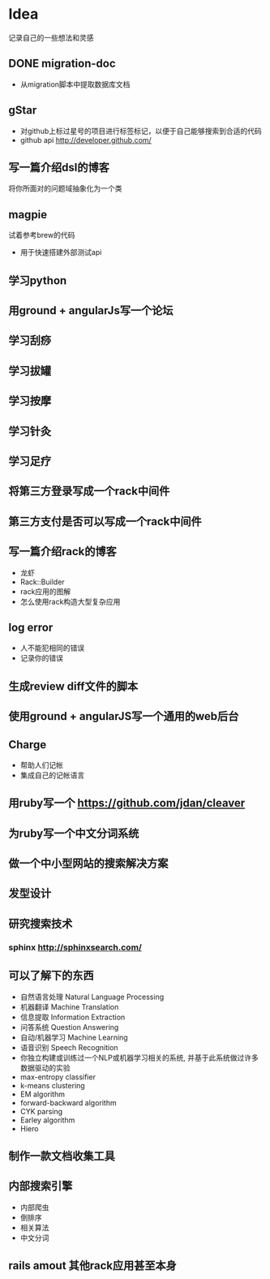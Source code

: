 * Idea
记录自己的一些想法和灵感
** DONE migration-doc
- 从migration脚本中提取数据库文档
** gStar
- 对github上标过星号的项目进行标签标记，以便于自己能够搜索到合适的代码
- github api http://developer.github.com/
** 写一篇介绍dsl的博客
将你所面对的问题域抽象化为一个类

** magpie
试着参考brew的代码
- 用于快速搭建外部测试api

** 学习python
** 用ground + angularJs写一个论坛
** 学习刮痧
** 学习拔罐
** 学习按摩
** 学习针灸
** 学习足疗
** 将第三方登录写成一个rack中间件
** 第三方支付是否可以写成一个rack中间件
** 写一篇介绍rack的博客
- 龙虾
- Rack::Builder
- rack应用的图解
- 怎么使用rack构造大型复杂应用

** log error
- 人不能犯相同的错误
- 记录你的错误 

** 生成review diff文件的脚本
** 使用ground + angularJS写一个通用的web后台
** Charge
- 帮助人们记帐
- 集成自己的记帐语言

** 用ruby写一个 https://github.com/jdan/cleaver
** 为ruby写一个中文分词系统
** 做一个中小型网站的搜索解决方案
** 发型设计
** 研究搜索技术
*** sphinx http://sphinxsearch.com/
** 可以了解下的东西
- 自然语言处理 Natural Language Processing
- 机器翻译 Machine Translation
- 信息提取 Information Extraction
- 问答系统 Question Answering
- 自动/机器学习 Machine Learning
- 语音识别 Speech Recognition
- 你独立构建或训练过一个NLP或机器学习相关的系统, 并基于此系统做过许多数据驱动的实验
- max-entropy classifier
- k-means clustering
- EM algorithm
- forward-backward algorithm
- CYK parsing
- Earley algorithm
- Hiero

** 制作一款文档收集工具
** 内部搜索引擎
- 内部爬虫
- 倒排序
- 相关算法
- 中文分词
** rails amout 其他rack应用甚至本身

